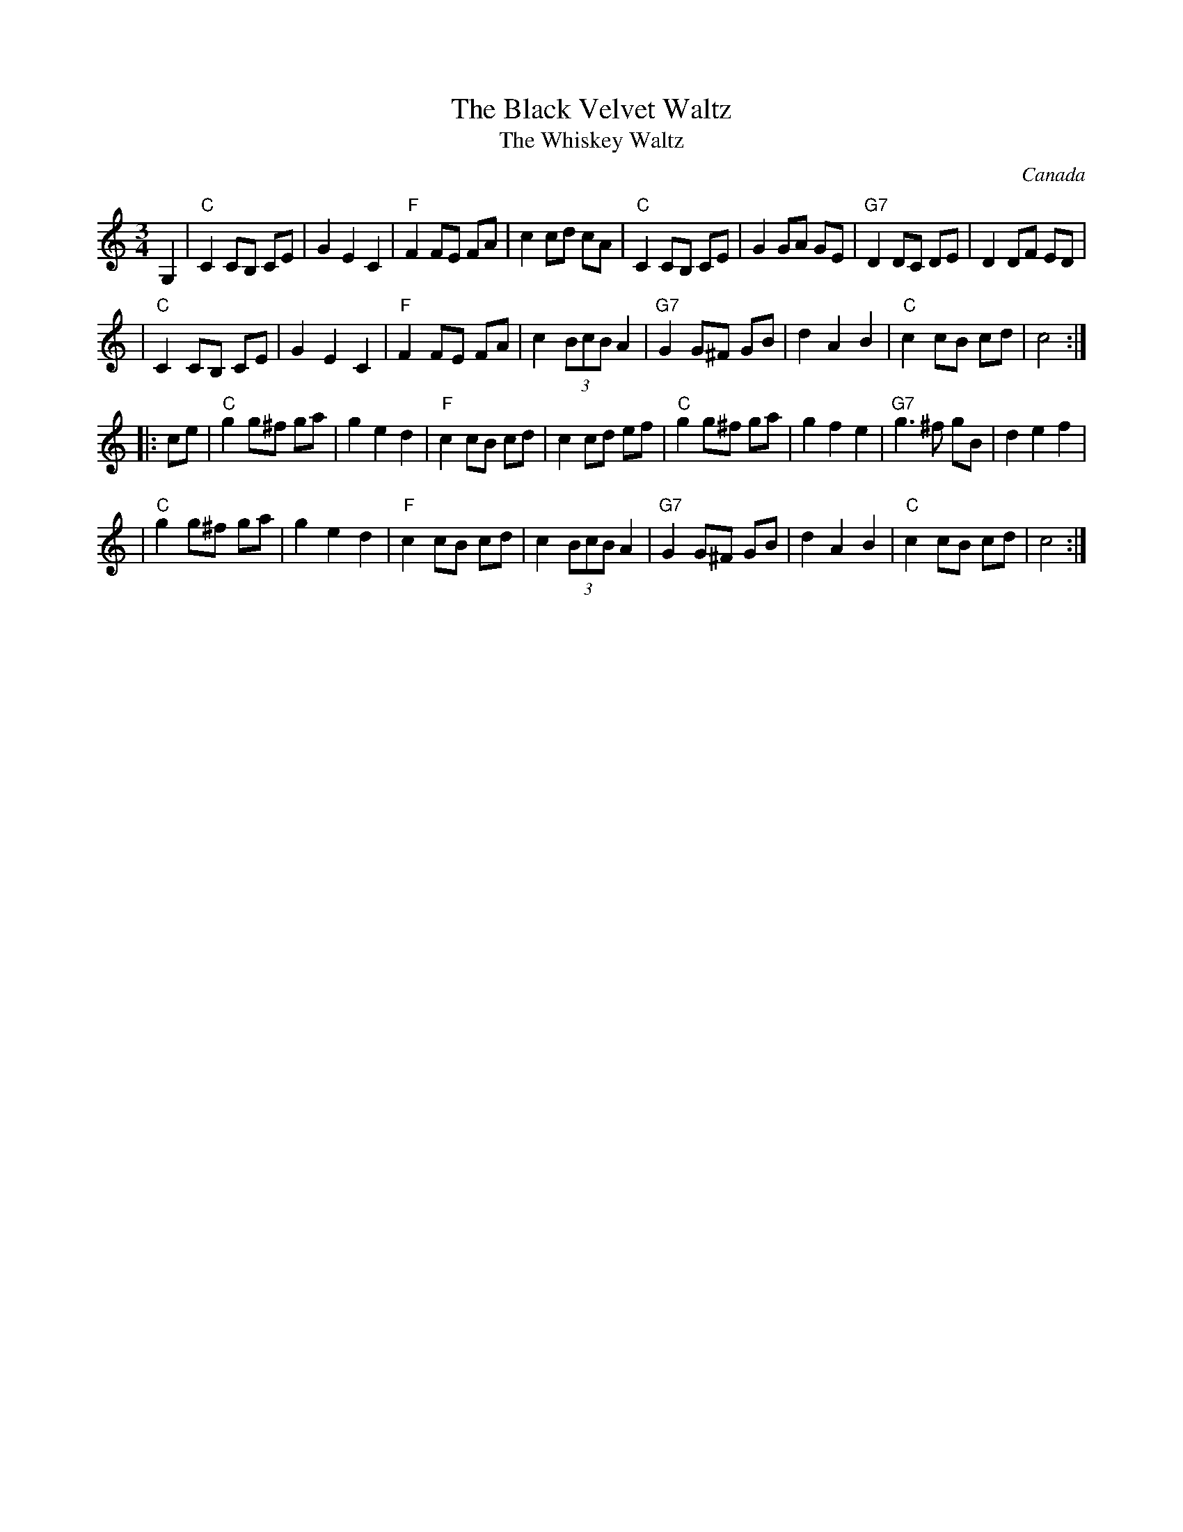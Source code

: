 X: 1
T: The Black Velvet Waltz
T: The Whiskey Waltz
R: waltz
Z: 2004 John Chambers <jc:trillian.mit.edu>
O: Canada
S: Ross Mann gave it this name, after the Canadian whiskey. He learned it from Howard Beyer.
M: 3/4
L: 1/8
K: C
G,2 \
| "C"C2 CB, CE | G2 E2 C2 | "F"F2 FE FA | c2 cd cA | "C"C2 CB, CE | G2 GA GE | "G7"D2 DC DE | D2 DF ED |
| "C"C2 CB, CE | G2 E2 C2 | "F"F2 FE FA | c2 (3BcB A2 | "G7"G2 G^F GB | d2 A2 B2 | "C"c2 cB cd | c4 :|
|: ce \
| "C"g2 g^f ga | g2 e2 d2 | "F"c2 cB cd | c2 cd ef |  "C"g2 g^f ga | g2 f2 e2 | "G7"g3 ^f gB | d2 e2 f2 |
| "C"g2 g^f ga | g2 e2 d2 | "F"c2 cB cd | c2 (3BcB A2 | "G7"G2 G^F GB | d2 A2 B2 | "C"c2 cB cd | c4 :|
